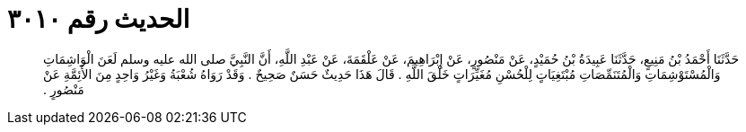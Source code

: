 
= الحديث رقم ٣٠١٠

[quote.hadith]
حَدَّثَنَا أَحْمَدُ بْنُ مَنِيعٍ، حَدَّثَنَا عَبِيدَةُ بْنُ حُمَيْدٍ، عَنْ مَنْصُورٍ، عَنْ إِبْرَاهِيمَ، عَنْ عَلْقَمَةَ، عَنْ عَبْدِ اللَّهِ، أَنَّ النَّبِيَّ صلى الله عليه وسلم لَعَنَ الْوَاشِمَاتِ وَالْمُسْتَوْشِمَاتِ وَالْمُتَنَمِّصَاتِ مُبْتَغِيَاتٍ لِلْحُسْنِ مُغَيِّرَاتٍ خَلْقَ اللَّهِ ‏.‏ قَالَ هَذَا حَدِيثٌ حَسَنٌ صَحِيحٌ ‏.‏ وَقَدْ رَوَاهُ شُعْبَةُ وَغَيْرُ وَاحِدٍ مِنَ الأَئِمَّةِ عَنْ مَنْصُورٍ ‏.‏